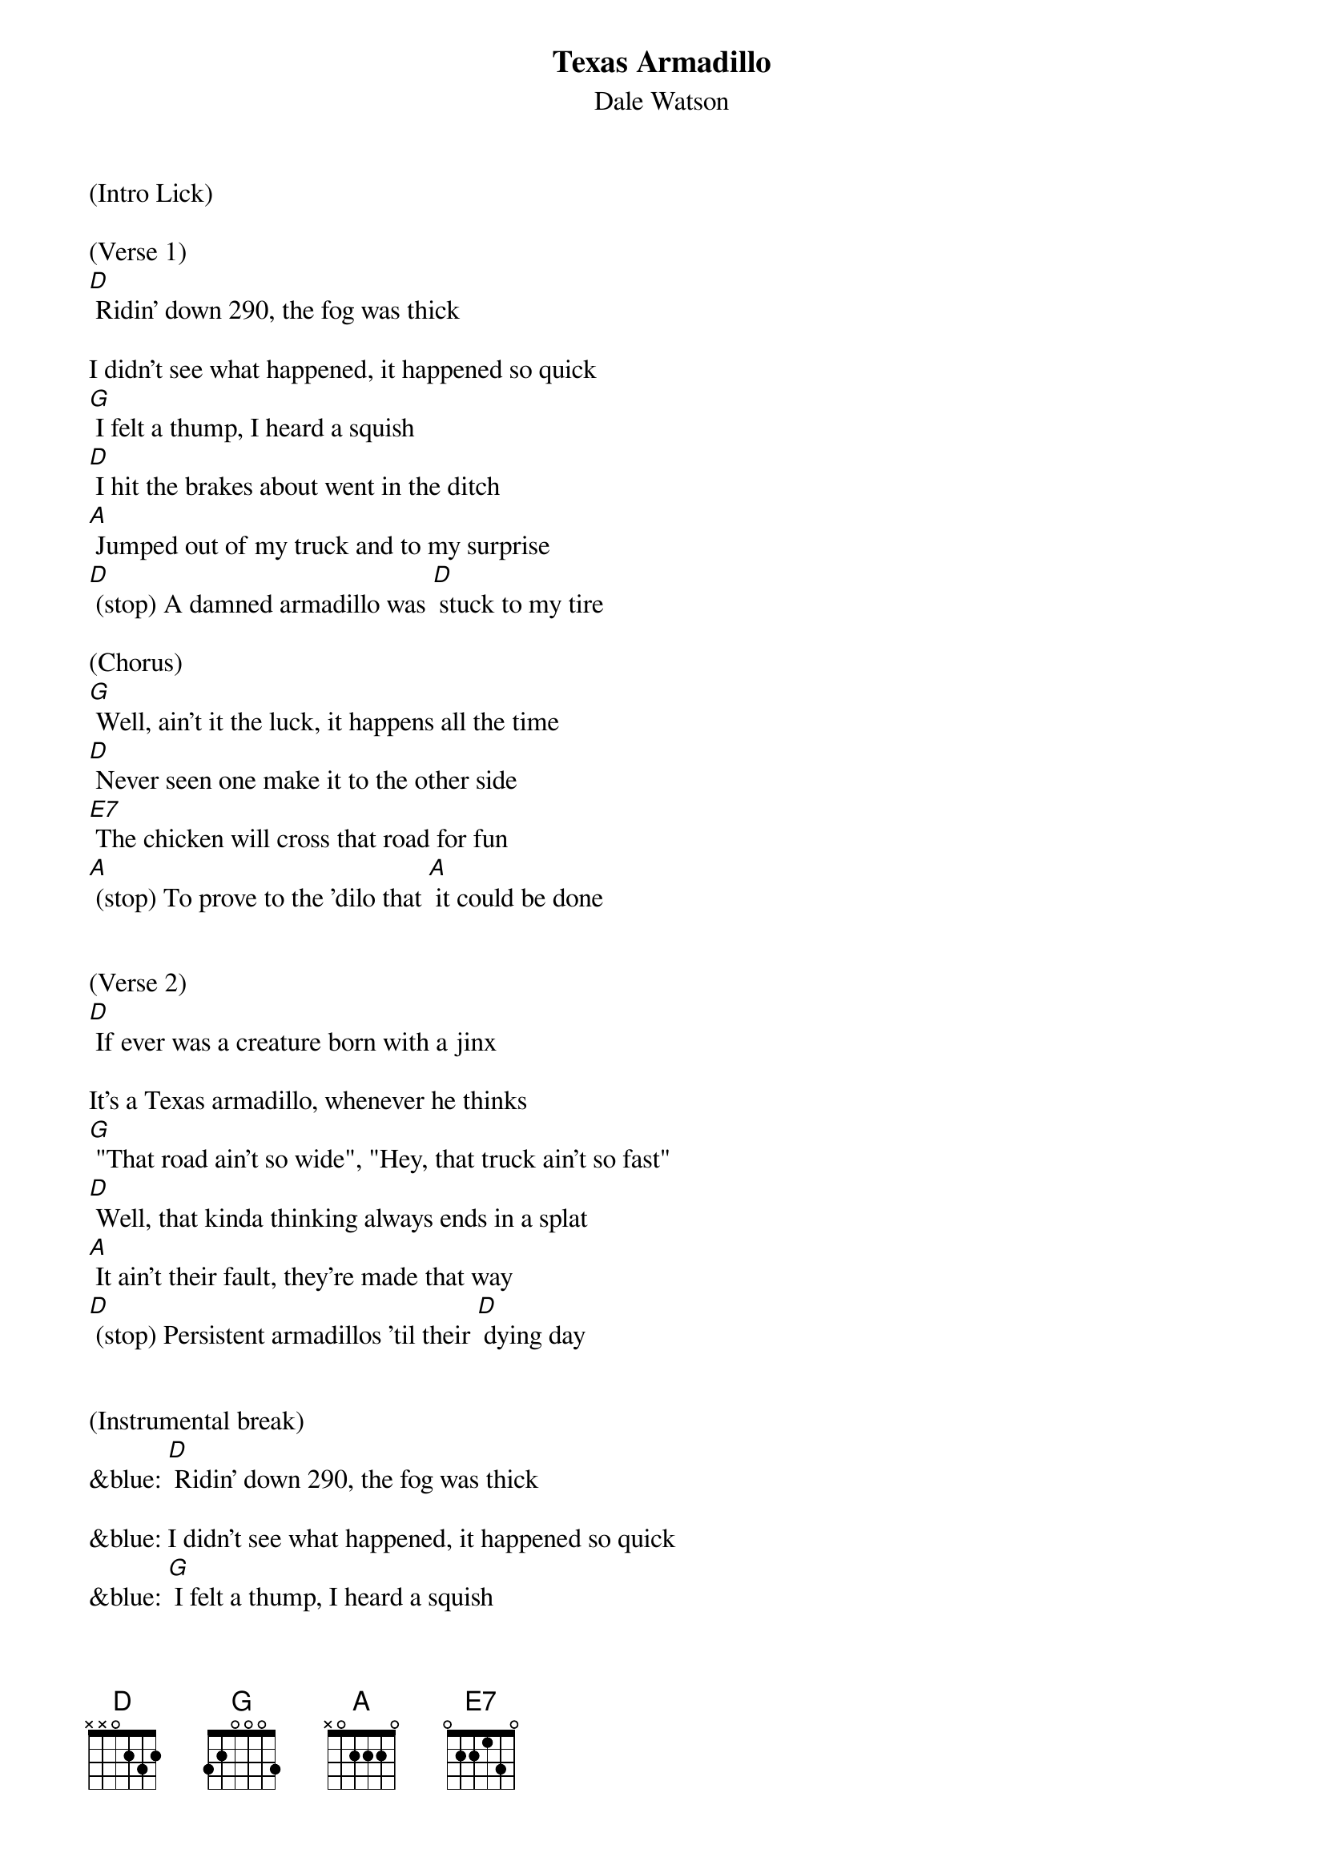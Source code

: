 {t: Texas Armadillo}
{st: Dale Watson}

(Intro Lick)

(Verse 1)
[D] Ridin' down 290, the fog was thick

I didn't see what happened, it happened so quick
[G] I felt a thump, I heard a squish
[D] I hit the brakes about went in the ditch
[A] Jumped out of my truck and to my surprise
[D] (stop) A damned armadillo was [D] stuck to my tire

(Chorus)
[G] Well, ain't it the luck, it happens all the time
[D] Never seen one make it to the other side
[E7] The chicken will cross that road for fun
[A] (stop) To prove to the 'dilo that [A] it could be done


(Verse 2)
[D] If ever was a creature born with a jinx

It's a Texas armadillo, whenever he thinks
[G] "That road ain't so wide", "Hey, that truck ain't so fast"
[D] Well, that kinda thinking always ends in a splat
[A] It ain't their fault, they're made that way
[D] (stop) Persistent armadillos 'til their [D] dying day


(Instrumental break)
&blue: [D] Ridin' down 290, the fog was thick

&blue: I didn't see what happened, it happened so quick
&blue: [G] I felt a thump, I heard a squish
&blue: [D] I hit the brakes about went in the ditch
&blue: [A] Jumped out of my truck and to my surprise
&blue: [D] (stop) A damned armadillo was [D] stuck to my tire


(Verse 3)
[D] If your ridin' down any old Texas road

You see an armadillo walking on the shoulder
[G] It is true, as sure as you're born
[D] It'll do you no good, to try to blow your horn
[A] If he's got his mind to try to make it across
[D] (stop) He'll try just that no matter [D] what the cost


(Chorus)
[G] Well, ain't it the luck, it happens all the time
[D] Never seen one make it to the other side
[E7] The chicken will cross that road for fun
[A] (stop) To prove to the 'dilo that [A] it could be done


(Verse 4)
[D] If ever was a creature born with a jinx

It's a Texas armadillo, whenever he thinks
[G] "That road ain't so wide", "That truck ain't so fast"
[D] That kinda thinking always ends in a splat
[A] It ain't their fault, they're made that way
[D] (stop) Persistent armadillos 'til their [D] dying day

[A] It ain't their fault, they're made that way...

[D]
Instrumental TAG